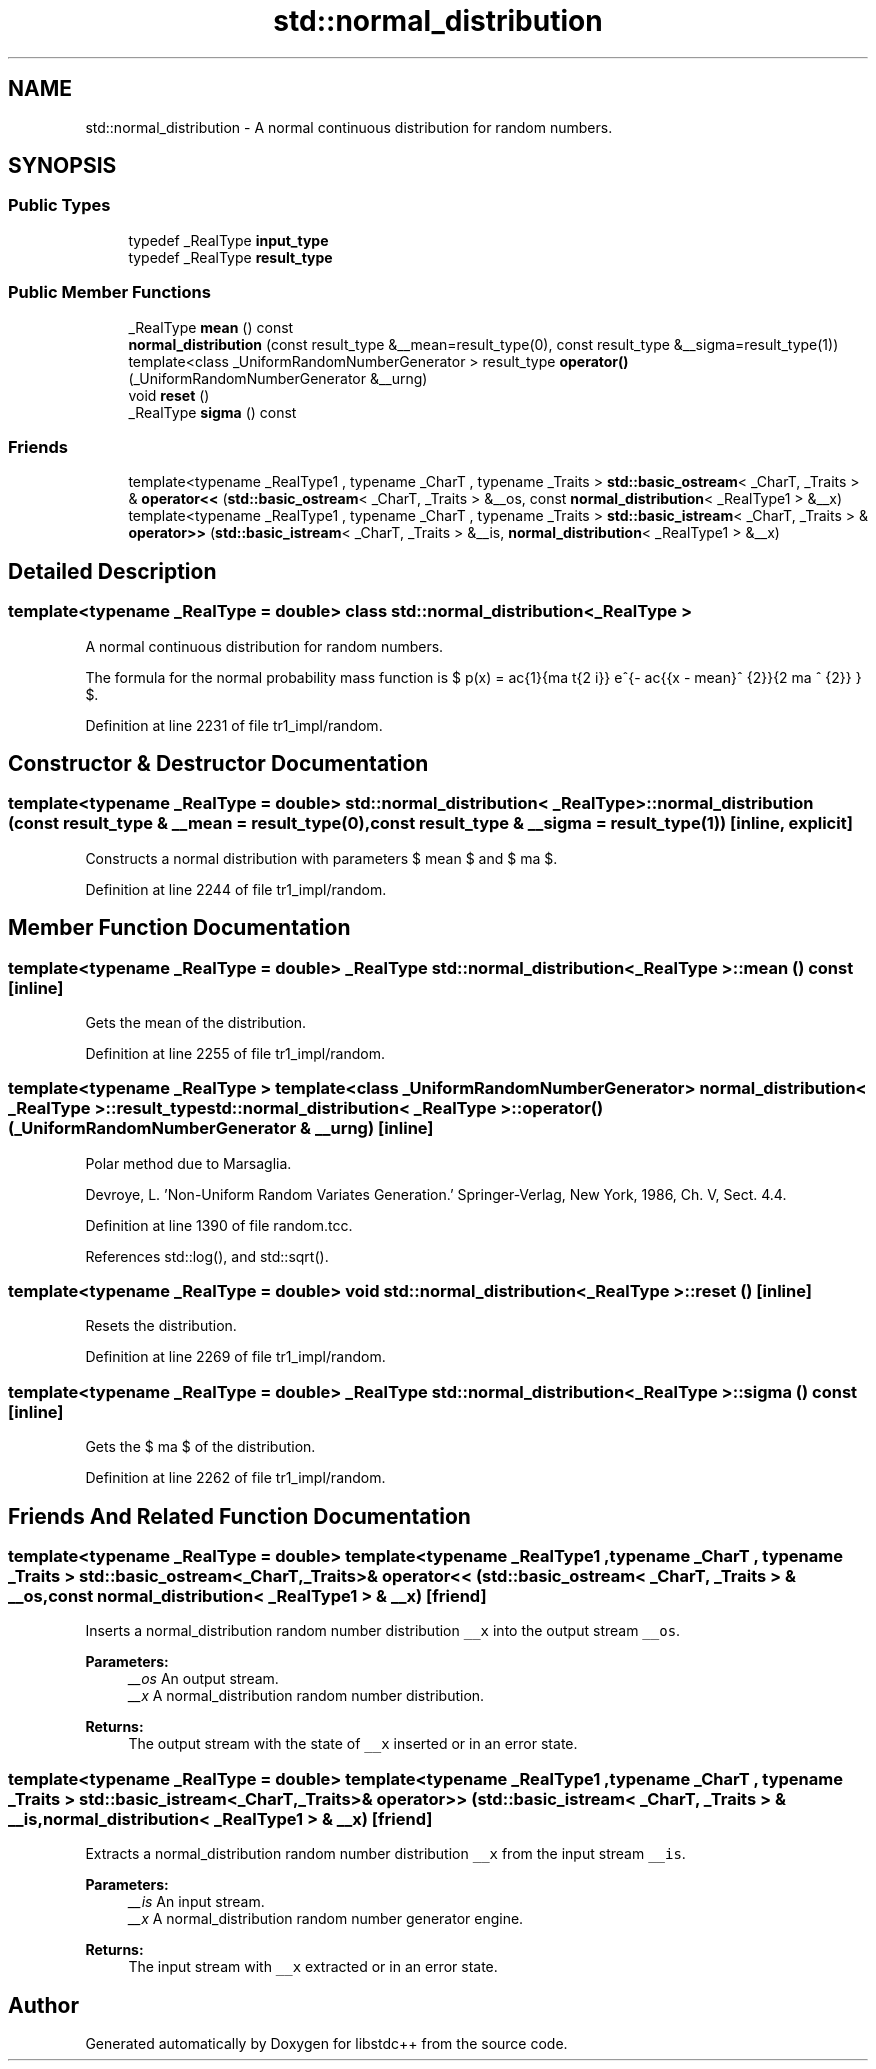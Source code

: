 .TH "std::normal_distribution" 3 "21 Apr 2009" "libstdc++" \" -*- nroff -*-
.ad l
.nh
.SH NAME
std::normal_distribution \- A normal continuous distribution for random numbers.  

.PP
.SH SYNOPSIS
.br
.PP
.SS "Public Types"

.in +1c
.ti -1c
.RI "typedef _RealType \fBinput_type\fP"
.br
.ti -1c
.RI "typedef _RealType \fBresult_type\fP"
.br
.in -1c
.SS "Public Member Functions"

.in +1c
.ti -1c
.RI "_RealType \fBmean\fP () const "
.br
.ti -1c
.RI "\fBnormal_distribution\fP (const result_type &__mean=result_type(0), const result_type &__sigma=result_type(1))"
.br
.ti -1c
.RI "template<class _UniformRandomNumberGenerator > result_type \fBoperator()\fP (_UniformRandomNumberGenerator &__urng)"
.br
.ti -1c
.RI "void \fBreset\fP ()"
.br
.ti -1c
.RI "_RealType \fBsigma\fP () const "
.br
.in -1c
.SS "Friends"

.in +1c
.ti -1c
.RI "template<typename _RealType1 , typename _CharT , typename _Traits > \fBstd::basic_ostream\fP< _CharT, _Traits > & \fBoperator<<\fP (\fBstd::basic_ostream\fP< _CharT, _Traits > &__os, const \fBnormal_distribution\fP< _RealType1 > &__x)"
.br
.ti -1c
.RI "template<typename _RealType1 , typename _CharT , typename _Traits > \fBstd::basic_istream\fP< _CharT, _Traits > & \fBoperator>>\fP (\fBstd::basic_istream\fP< _CharT, _Traits > &__is, \fBnormal_distribution\fP< _RealType1 > &__x)"
.br
.in -1c
.SH "Detailed Description"
.PP 

.SS "template<typename _RealType = double> class std::normal_distribution< _RealType >"
A normal continuous distribution for random numbers. 

The formula for the normal probability mass function is $ p(x) = \frac{1}{\sigma \sqrt{2 \pi}} e^{- \frac{{x - mean}^ {2}}{2 \sigma ^ {2}} } $. 
.PP
Definition at line 2231 of file tr1_impl/random.
.SH "Constructor & Destructor Documentation"
.PP 
.SS "template<typename _RealType = double> \fBstd::normal_distribution\fP< _RealType >::\fBnormal_distribution\fP (const result_type & __mean = \fCresult_type(0)\fP, const result_type & __sigma = \fCresult_type(1)\fP)\fC [inline, explicit]\fP"
.PP
Constructs a normal distribution with parameters $ mean $ and $ \sigma $. 
.PP
Definition at line 2244 of file tr1_impl/random.
.SH "Member Function Documentation"
.PP 
.SS "template<typename _RealType = double> _RealType \fBstd::normal_distribution\fP< _RealType >::mean () const\fC [inline]\fP"
.PP
Gets the mean of the distribution. 
.PP
Definition at line 2255 of file tr1_impl/random.
.SS "template<typename _RealType > template<class _UniformRandomNumberGenerator > \fBnormal_distribution\fP< _RealType >::result_type \fBstd::normal_distribution\fP< _RealType >::operator() (_UniformRandomNumberGenerator & __urng)\fC [inline]\fP"
.PP
Polar method due to Marsaglia.
.PP
Devroye, L. 'Non-Uniform Random Variates Generation.' Springer-Verlag, New York, 1986, Ch. V, Sect. 4.4. 
.PP
Definition at line 1390 of file random.tcc.
.PP
References std::log(), and std::sqrt().
.SS "template<typename _RealType = double> void \fBstd::normal_distribution\fP< _RealType >::reset ()\fC [inline]\fP"
.PP
Resets the distribution. 
.PP
Definition at line 2269 of file tr1_impl/random.
.SS "template<typename _RealType = double> _RealType \fBstd::normal_distribution\fP< _RealType >::sigma () const\fC [inline]\fP"
.PP
Gets the $ \sigma $ of the distribution. 
.PP
Definition at line 2262 of file tr1_impl/random.
.SH "Friends And Related Function Documentation"
.PP 
.SS "template<typename _RealType = double> template<typename _RealType1 , typename _CharT , typename _Traits > \fBstd::basic_ostream\fP<_CharT, _Traits>& operator<< (\fBstd::basic_ostream\fP< _CharT, _Traits > & __os, const \fBnormal_distribution\fP< _RealType1 > & __x)\fC [friend]\fP"
.PP
Inserts a normal_distribution random number distribution \fC__x\fP into the output stream \fC__os\fP.
.PP
\fBParameters:\fP
.RS 4
\fI__os\fP An output stream. 
.br
\fI__x\fP A normal_distribution random number distribution.
.RE
.PP
\fBReturns:\fP
.RS 4
The output stream with the state of \fC__x\fP inserted or in an error state. 
.RE
.PP

.SS "template<typename _RealType = double> template<typename _RealType1 , typename _CharT , typename _Traits > \fBstd::basic_istream\fP<_CharT, _Traits>& operator>> (\fBstd::basic_istream\fP< _CharT, _Traits > & __is, \fBnormal_distribution\fP< _RealType1 > & __x)\fC [friend]\fP"
.PP
Extracts a normal_distribution random number distribution \fC__x\fP from the input stream \fC__is\fP.
.PP
\fBParameters:\fP
.RS 4
\fI__is\fP An input stream. 
.br
\fI__x\fP A normal_distribution random number generator engine.
.RE
.PP
\fBReturns:\fP
.RS 4
The input stream with \fC__x\fP extracted or in an error state. 
.RE
.PP


.SH "Author"
.PP 
Generated automatically by Doxygen for libstdc++ from the source code.
